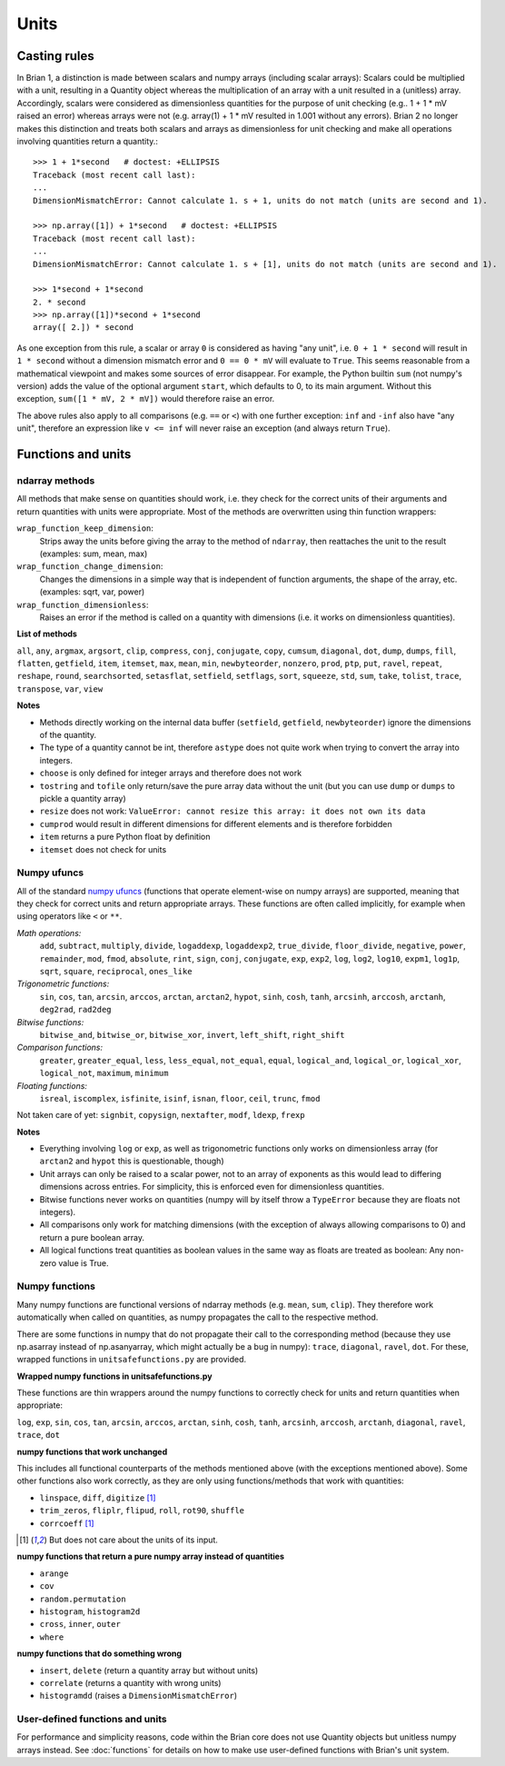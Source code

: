 Units
=====  

Casting rules
-------------
In Brian 1, a distinction is made between scalars and numpy arrays (including
scalar arrays): Scalars could be multiplied with a unit, resulting in a Quantity
object whereas the multiplication of an array with a unit resulted in a
(unitless) array. Accordingly, scalars were considered as dimensionless
quantities for the purpose of unit checking (e.g.. 1 + 1 * mV raised an error)
whereas arrays were not (e.g. array(1) + 1 * mV resulted in 1.001 without any
errors). Brian 2 no longer makes this distinction and treats both scalars and
arrays as dimensionless for unit checking and make all operations involving
quantities return a quantity.::

    >>> 1 + 1*second   # doctest: +ELLIPSIS
    Traceback (most recent call last):
    ...
    DimensionMismatchError: Cannot calculate 1. s + 1, units do not match (units are second and 1).

    >>> np.array([1]) + 1*second   # doctest: +ELLIPSIS
    Traceback (most recent call last):
    ...
    DimensionMismatchError: Cannot calculate 1. s + [1], units do not match (units are second and 1).

    >>> 1*second + 1*second
    2. * second
    >>> np.array([1])*second + 1*second
    array([ 2.]) * second

As one exception from this rule, a scalar or array ``0`` is considered as having
"any unit", i.e. ``0 + 1 * second`` will result in ``1 * second`` without a
dimension mismatch error and ``0 == 0 * mV`` will evaluate to ``True``. This
seems reasonable from a mathematical viewpoint and makes some sources of error
disappear. For example, the Python builtin ``sum`` (not numpy's version) adds
the value of the optional argument ``start``, which defaults to 0, to its
main argument. Without this exception, ``sum([1 * mV, 2 * mV])`` would therefore
raise an error.

The above rules also apply to all comparisons (e.g. ``==`` or ``<``) with one
further exception: ``inf`` and ``-inf`` also have "any unit", therefore an
expression like ``v <= inf`` will never raise an exception (and always return
``True``).

Functions and units
-------------------

ndarray methods
~~~~~~~~~~~~~~~
All methods that make sense on quantities should work, i.e. they check for the
correct units of their arguments and return quantities with units were
appropriate. Most of the methods are overwritten using thin function wrappers:

``wrap_function_keep_dimension``:
	Strips away the units before giving the array to the method of ``ndarray``,
	then reattaches the unit to the result (examples: sum, mean, max)

``wrap_function_change_dimension``:
	Changes the dimensions in a simple way that is independent of function
	arguments, the shape of the array, etc. (examples: sqrt, var, power)

``wrap_function_dimensionless``:
	Raises an error if the method is called on a quantity with dimensions (i.e.
	it works on dimensionless quantities). 

**List of methods**

``all``, ``any``, ``argmax``, ``argsort``, ``clip``, ``compress``, ``conj``, ``conjugate``, 
``copy``, ``cumsum``, ``diagonal``, ``dot``, ``dump``, ``dumps``, ``fill``, ``flatten``, ``getfield``, 
``item``, ``itemset``, ``max``, ``mean``, ``min``, ``newbyteorder``, ``nonzero``, ``prod``, ``ptp``, 
``put``, ``ravel``, ``repeat``, ``reshape``, ``round``, ``searchsorted``, ``setasflat``, ``setfield``, 
``setflags``, ``sort``, ``squeeze``, ``std``, ``sum``, ``take``, ``tolist``, ``trace``, ``transpose``, 
``var``, ``view``

**Notes**

* Methods directly working on the internal data buffer (``setfield``,
  ``getfield``, ``newbyteorder``) ignore the dimensions of the quantity.
* The type of a quantity cannot be int, therefore ``astype`` does not quite
  work when trying to convert the array into integers.
* ``choose`` is only defined for integer arrays and therefore does not work
* ``tostring`` and ``tofile`` only return/save the pure array data without the
  unit (but you can use ``dump`` or ``dumps`` to pickle a quantity array)
* ``resize`` does not work: ``ValueError: cannot resize this array: it does not
  own its data``
* ``cumprod`` would result in different dimensions for different elements and is
  therefore forbidden
* ``item`` returns a pure Python float by definition
* ``itemset`` does not check for units

Numpy ufuncs
~~~~~~~~~~~~

All of the standard `numpy ufuncs`_ (functions that operate element-wise on numpy
arrays) are supported, meaning that they check for correct units and return
appropriate arrays. These functions are often called implicitly, for example
when using operators like ``<`` or ``**``.

*Math operations:*
	``add``, ``subtract``, ``multiply``, ``divide``, ``logaddexp``, ``logaddexp2``, 
        ``true_divide``, ``floor_divide``, ``negative``, ``power``, ``remainder``, ``mod``, 
        ``fmod``, ``absolute``, ``rint``, ``sign``, ``conj``, ``conjugate``, ``exp``, ``exp2``, 
        ``log``, ``log2``, ``log10``, ``expm1``, ``log1p``, ``sqrt``, ``square``, ``reciprocal``, 
        ``ones_like``
	
*Trigonometric functions:*
	``sin``, ``cos``, ``tan``, ``arcsin``, ``arccos``, ``arctan``, ``arctan2``, ``hypot``, 
        ``sinh``, ``cosh``, ``tanh``, ``arcsinh``, ``arccosh``, ``arctanh``, ``deg2rad``, ``rad2deg``

*Bitwise functions:*
	``bitwise_and``, ``bitwise_or``, ``bitwise_xor``, ``invert``, ``left_shift``, ``right_shift``

*Comparison functions:* 
	``greater``, ``greater_equal``, ``less``, ``less_equal``, ``not_equal``,
	``equal``, ``logical_and``, ``logical_or``, ``logical_xor``, ``logical_not``, ``maximum``, 
        ``minimum``
	
*Floating functions:*
	``isreal``, ``iscomplex``, ``isfinite``, ``isinf``, ``isnan``, ``floor``, ``ceil``, ``trunc``, 
        ``fmod``

Not taken care of yet: ``signbit``, ``copysign``, ``nextafter``, ``modf``, ``ldexp``, ``frexp``

**Notes**

* Everything involving ``log`` or ``exp``, as well as trigonometric functions
  only works on dimensionless array (for ``arctan2`` and ``hypot`` this is
  questionable, though)
* Unit arrays can only be raised to a scalar power, not to an array of
  exponents as this would lead to differing dimensions across entries. For
  simplicity, this is enforced even for dimensionless quantities.
* Bitwise functions never works on quantities (numpy will by itself throw a 
  ``TypeError`` because they are floats not integers).
* All comparisons only work for matching dimensions (with the exception of
  always allowing comparisons to 0) and return a pure boolean array.
* All logical functions treat quantities as boolean values in the same
  way as floats are treated as boolean: Any non-zero value is True.

.. _numpy ufuncs: http://docs.scipy.org/doc/numpy/reference/ufuncs.html

Numpy functions
~~~~~~~~~~~~~~~
Many numpy functions are functional versions of ndarray methods (e.g. ``mean``,
``sum``, ``clip``). They therefore work automatically when called on quantities,
as numpy propagates the call to the respective method.

There are some functions in numpy that do not propagate their call to the
corresponding method (because they use np.asarray instead of np.asanyarray,
which might actually be a bug in numpy): ``trace``, ``diagonal``, ``ravel``,
``dot``. For these, wrapped functions in ``unitsafefunctions.py`` are provided.

**Wrapped numpy functions in unitsafefunctions.py**

These functions are thin wrappers around the numpy functions to correctly check
for units and return quantities when appropriate:

``log``, ``exp``, ``sin``, ``cos``, ``tan``, ``arcsin``, ``arccos``, ``arctan``, ``sinh``, 
``cosh``, ``tanh``, ``arcsinh``, ``arccosh``, ``arctanh``, ``diagonal``, ``ravel``, ``trace``, 
``dot``
         
**numpy functions that work unchanged**

This includes all functional counterparts of the methods mentioned above (with
the exceptions mentioned above). Some other functions also work correctly, as
they are only using functions/methods that work with quantities:

* ``linspace``, ``diff``, ``digitize`` [1]_
* ``trim_zeros``, ``fliplr``, ``flipud``, ``roll``, ``rot90``, ``shuffle``
* ``corrcoeff`` [1]_

.. [1] But does not care about the units of its input.

**numpy functions that return a pure numpy array instead of quantities**

* ``arange``
* ``cov``
* ``random.permutation``
* ``histogram``, ``histogram2d``
* ``cross``, ``inner``, ``outer``
* ``where``

**numpy functions that do something wrong**

* ``insert``, ``delete`` (return a quantity array but without units)
* ``correlate`` (returns a quantity with wrong units)
* ``histogramdd`` (raises a ``DimensionMismatchError``)

User-defined functions and units
~~~~~~~~~~~~~~~~~~~~~~~~~~~~~~~~
For performance and simplicity reasons, code within the Brian core does not use
Quantity objects but unitless numpy arrays instead. See :doc:`functions` for
details on how to make use user-defined functions with Brian's unit system.


